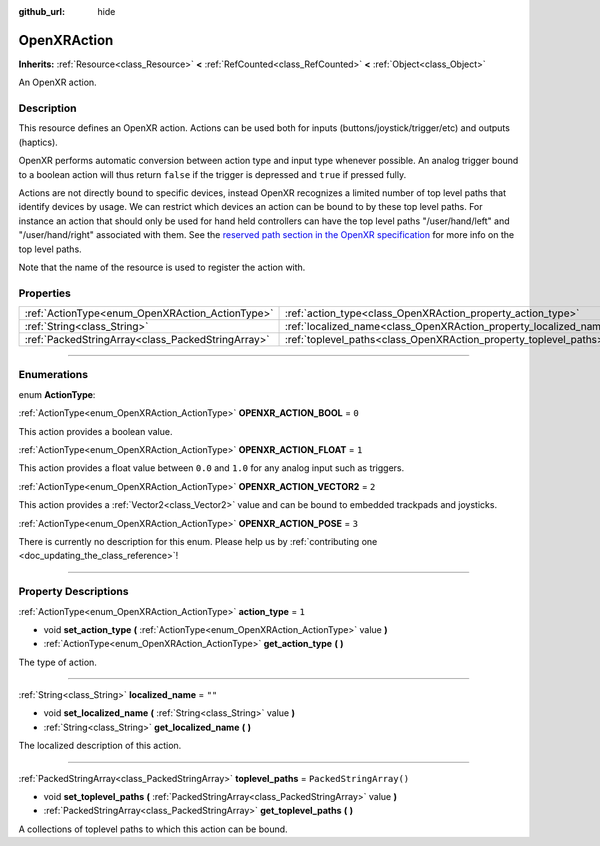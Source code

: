 :github_url: hide

.. DO NOT EDIT THIS FILE!!!
.. Generated automatically from Godot engine sources.
.. Generator: https://github.com/godotengine/godot/tree/master/doc/tools/make_rst.py.
.. XML source: https://github.com/godotengine/godot/tree/master/modules/openxr/doc_classes/OpenXRAction.xml.

.. _class_OpenXRAction:

OpenXRAction
============

**Inherits:** :ref:`Resource<class_Resource>` **<** :ref:`RefCounted<class_RefCounted>` **<** :ref:`Object<class_Object>`

An OpenXR action.

.. rst-class:: classref-introduction-group

Description
-----------

This resource defines an OpenXR action. Actions can be used both for inputs (buttons/joystick/trigger/etc) and outputs (haptics).

OpenXR performs automatic conversion between action type and input type whenever possible. An analog trigger bound to a boolean action will thus return ``false`` if the trigger is depressed and ``true`` if pressed fully.

Actions are not directly bound to specific devices, instead OpenXR recognizes a limited number of top level paths that identify devices by usage. We can restrict which devices an action can be bound to by these top level paths. For instance an action that should only be used for hand held controllers can have the top level paths "/user/hand/left" and "/user/hand/right" associated with them. See the `reserved path section in the OpenXR specification <https://www.khronos.org/registry/OpenXR/specs/1.0/html/xrspec.html#semantic-path-reserved>`__ for more info on the top level paths.

Note that the name of the resource is used to register the action with.

.. rst-class:: classref-reftable-group

Properties
----------

.. table::
   :widths: auto

   +---------------------------------------------------+-------------------------------------------------------------------+-------------------------+
   | :ref:`ActionType<enum_OpenXRAction_ActionType>`   | :ref:`action_type<class_OpenXRAction_property_action_type>`       | ``1``                   |
   +---------------------------------------------------+-------------------------------------------------------------------+-------------------------+
   | :ref:`String<class_String>`                       | :ref:`localized_name<class_OpenXRAction_property_localized_name>` | ``""``                  |
   +---------------------------------------------------+-------------------------------------------------------------------+-------------------------+
   | :ref:`PackedStringArray<class_PackedStringArray>` | :ref:`toplevel_paths<class_OpenXRAction_property_toplevel_paths>` | ``PackedStringArray()`` |
   +---------------------------------------------------+-------------------------------------------------------------------+-------------------------+

.. rst-class:: classref-section-separator

----

.. rst-class:: classref-descriptions-group

Enumerations
------------

.. _enum_OpenXRAction_ActionType:

.. rst-class:: classref-enumeration

enum **ActionType**:

.. _class_OpenXRAction_constant_OPENXR_ACTION_BOOL:

.. rst-class:: classref-enumeration-constant

:ref:`ActionType<enum_OpenXRAction_ActionType>` **OPENXR_ACTION_BOOL** = ``0``

This action provides a boolean value.

.. _class_OpenXRAction_constant_OPENXR_ACTION_FLOAT:

.. rst-class:: classref-enumeration-constant

:ref:`ActionType<enum_OpenXRAction_ActionType>` **OPENXR_ACTION_FLOAT** = ``1``

This action provides a float value between ``0.0`` and ``1.0`` for any analog input such as triggers.

.. _class_OpenXRAction_constant_OPENXR_ACTION_VECTOR2:

.. rst-class:: classref-enumeration-constant

:ref:`ActionType<enum_OpenXRAction_ActionType>` **OPENXR_ACTION_VECTOR2** = ``2``

This action provides a :ref:`Vector2<class_Vector2>` value and can be bound to embedded trackpads and joysticks.

.. _class_OpenXRAction_constant_OPENXR_ACTION_POSE:

.. rst-class:: classref-enumeration-constant

:ref:`ActionType<enum_OpenXRAction_ActionType>` **OPENXR_ACTION_POSE** = ``3``

.. container:: contribute

	There is currently no description for this enum. Please help us by :ref:`contributing one <doc_updating_the_class_reference>`!



.. rst-class:: classref-section-separator

----

.. rst-class:: classref-descriptions-group

Property Descriptions
---------------------

.. _class_OpenXRAction_property_action_type:

.. rst-class:: classref-property

:ref:`ActionType<enum_OpenXRAction_ActionType>` **action_type** = ``1``

.. rst-class:: classref-property-setget

- void **set_action_type** **(** :ref:`ActionType<enum_OpenXRAction_ActionType>` value **)**
- :ref:`ActionType<enum_OpenXRAction_ActionType>` **get_action_type** **(** **)**

The type of action.

.. rst-class:: classref-item-separator

----

.. _class_OpenXRAction_property_localized_name:

.. rst-class:: classref-property

:ref:`String<class_String>` **localized_name** = ``""``

.. rst-class:: classref-property-setget

- void **set_localized_name** **(** :ref:`String<class_String>` value **)**
- :ref:`String<class_String>` **get_localized_name** **(** **)**

The localized description of this action.

.. rst-class:: classref-item-separator

----

.. _class_OpenXRAction_property_toplevel_paths:

.. rst-class:: classref-property

:ref:`PackedStringArray<class_PackedStringArray>` **toplevel_paths** = ``PackedStringArray()``

.. rst-class:: classref-property-setget

- void **set_toplevel_paths** **(** :ref:`PackedStringArray<class_PackedStringArray>` value **)**
- :ref:`PackedStringArray<class_PackedStringArray>` **get_toplevel_paths** **(** **)**

A collections of toplevel paths to which this action can be bound.

.. |virtual| replace:: :abbr:`virtual (This method should typically be overridden by the user to have any effect.)`
.. |const| replace:: :abbr:`const (This method has no side effects. It doesn't modify any of the instance's member variables.)`
.. |vararg| replace:: :abbr:`vararg (This method accepts any number of arguments after the ones described here.)`
.. |constructor| replace:: :abbr:`constructor (This method is used to construct a type.)`
.. |static| replace:: :abbr:`static (This method doesn't need an instance to be called, so it can be called directly using the class name.)`
.. |operator| replace:: :abbr:`operator (This method describes a valid operator to use with this type as left-hand operand.)`
.. |bitfield| replace:: :abbr:`BitField (This value is an integer composed as a bitmask of the following flags.)`
